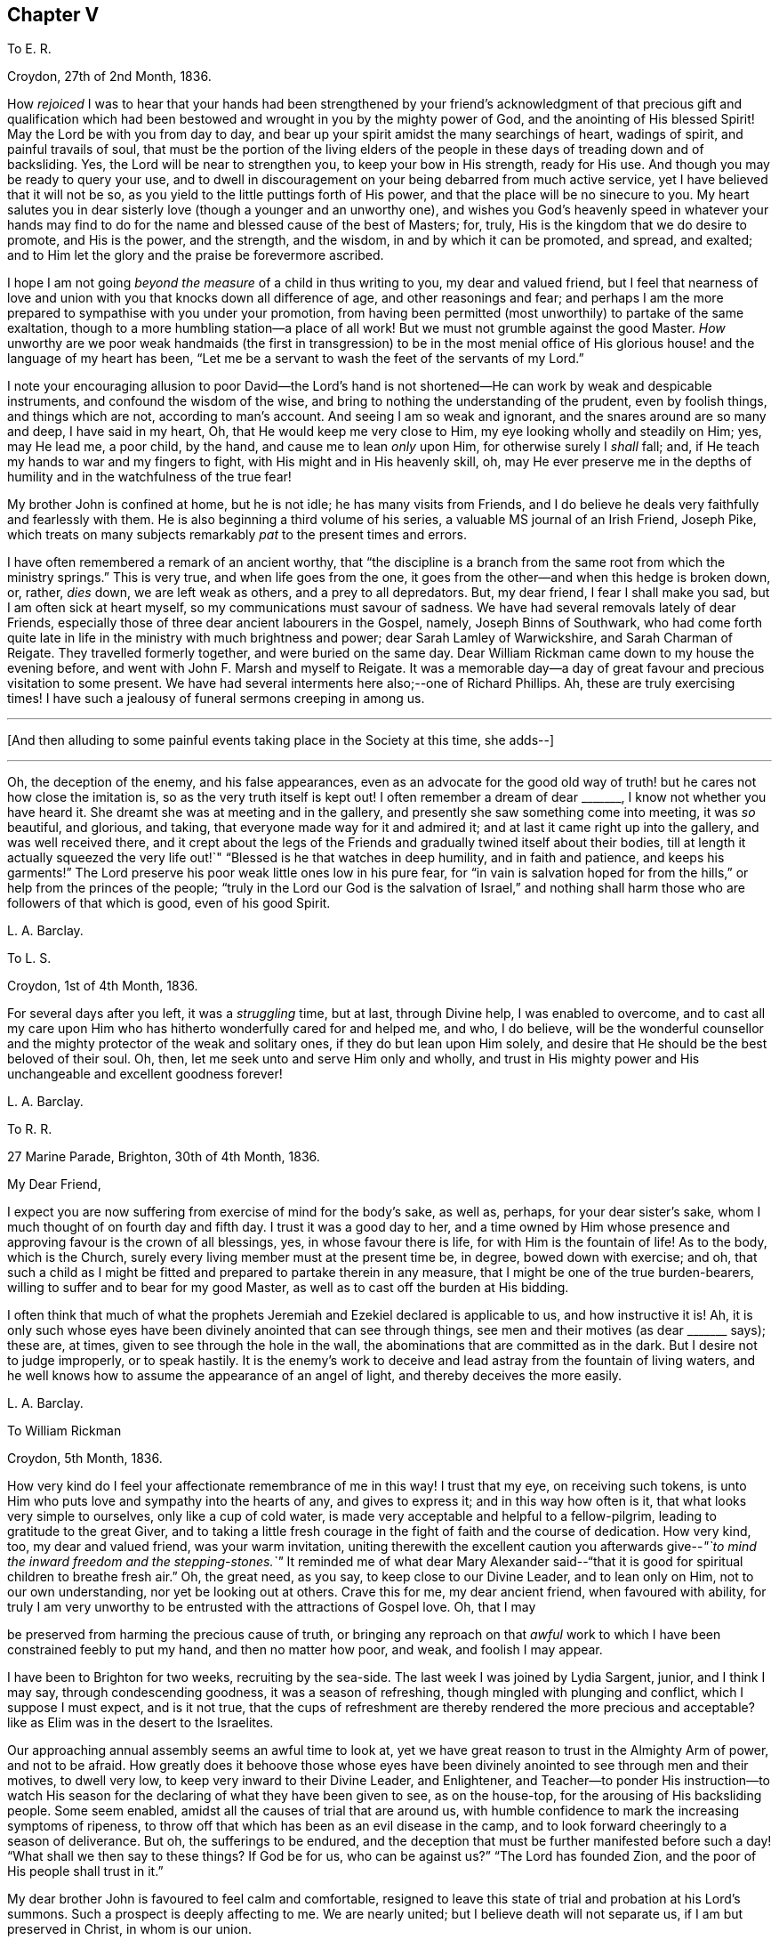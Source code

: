 == Chapter V

[.letter-heading]
To E. R.

[.signed-section-context-open]
Croydon, 27th of 2nd Month, 1836.

How _rejoiced_ I was to hear that your hands had been strengthened by your
friend`'s acknowledgment of that precious gift and qualification which
had been bestowed and wrought in you by the mighty power of God,
and the anointing of His blessed Spirit!
May the Lord be with you from day to day,
and bear up your spirit amidst the many searchings of heart, wadings of spirit,
and painful travails of soul,
that must be the portion of the living elders of the people
in these days of treading down and of backsliding.
Yes, the Lord will be near to strengthen you, to keep your bow in His strength,
ready for His use.
And though you may be ready to query your use,
and to dwell in discouragement on your being debarred from much active service,
yet I have believed that it will not be so,
as you yield to the little puttings forth of His power,
and that the place will be no sinecure to you.
My heart salutes you in dear sisterly love (though a younger and an unworthy one),
and wishes you God`'s heavenly speed in whatever your hands may
find to do for the name and blessed cause of the best of Masters;
for, truly, His is the kingdom that we do desire to promote, and His is the power,
and the strength, and the wisdom, in and by which it can be promoted, and spread,
and exalted; and to Him let the glory and the praise be forevermore ascribed.

I hope I am not going _beyond the measure_ of a child in thus writing to you,
my dear and valued friend,
but I feel that nearness of love and union with you
that knocks down all difference of age,
and other reasonings and fear;
and perhaps I am the more prepared to sympathise with you under your promotion,
from having been permitted (most unworthily) to partake of the same exaltation,
though to a more humbling station--a place of all work!
But we must not grumble against the good Master.
_How_ unworthy are we poor weak handmaids (the first in transgression) to be in the most
menial office of His glorious house! and the language of my heart has been,
"`Let me be a servant to wash the feet of the servants of my Lord.`"

I note your encouraging allusion to poor David--the Lord`'s hand
is not shortened--He can work by weak and despicable instruments,
and confound the wisdom of the wise,
and bring to nothing the understanding of the prudent, even by foolish things,
and things which are not, according to man`'s account.
And seeing I am so weak and ignorant, and the snares around are so many and deep,
I have said in my heart, Oh, that He would keep me very close to Him,
my eye looking wholly and steadily on Him; yes, may He lead me, a poor child,
by the hand, and cause me to lean _only_ upon Him, for otherwise surely I _shall_ fall; and,
if He teach my hands to war and my fingers to fight,
with His might and in His heavenly skill, oh,
may He ever preserve me in the depths of humility
and in the watchfulness of the true fear!

My brother John is confined at home, but he is not idle; he has many visits from Friends,
and I do believe he deals very faithfully and fearlessly with them.
He is also beginning a third volume of his series,
a valuable MS journal of an Irish Friend, Joseph Pike,
which treats on many subjects remarkably _pat_ to the present times and errors.

I have often remembered a remark of an ancient worthy,
that "`the discipline is a branch from the same root from which the ministry springs.`"
This is very true, and when life goes from the one,
it goes from the other--and when this hedge is broken down, or, rather, _dies_ down,
we are left weak as others, and a prey to all depredators.
But, my dear friend, I fear I shall make you sad, but I am often sick at heart myself,
so my communications must savour of sadness.
We have had several removals lately of dear Friends,
especially those of three dear ancient labourers in the Gospel, namely,
Joseph Binns of Southwark,
who had come forth quite late in life in the ministry with much brightness and power;
dear Sarah Lamley of Warwickshire, and Sarah Charman of Reigate.
They travelled formerly together, and were buried on the same day.
Dear William Rickman came down to my house the evening before,
and went with John F. Marsh and myself to Reigate.
It was a memorable day--a day of great favour and precious visitation to some present.
We have had several interments here also;--one of Richard Phillips.
Ah, these are truly exercising times!
I have such a jealousy of funeral sermons creeping in among us.

[.small-break]
'''

+++[+++And then alluding to some painful events taking place in the Society at this time,
she adds--]

[.small-break]
'''

Oh, the deception of the enemy, and his false appearances,
even as an advocate for the good old way of truth!
but he cares not how close the imitation is,
so as the very truth itself is kept out!
I often remember a dream of dear +++_______+++, I know not whether you have heard it.
She dreamt she was at meeting and in the gallery,
and presently she saw something come into meeting, it was _so_ beautiful, and glorious,
and taking, that everyone made way for it and admired it;
and at last it came right up into the gallery, and was well received there,
and it crept about the legs of the Friends and gradually twined itself about their bodies,
till at length it actually squeezed the very life
out!`" "`Blessed is he that watches in deep humility,
and in faith and patience, and keeps his garments!`"
The Lord preserve his poor weak little ones low in his pure fear,
for "`in vain is salvation hoped for from the hills,`"
or help from the princes of the people;
"`truly in the Lord our God is the salvation of Israel,`" and nothing
shall harm those who are followers of that which is good,
even of his good Spirit.

[.signed-section-signature]
L+++.+++ A. Barclay.

[.letter-heading]
To L. S.

[.signed-section-context-open]
Croydon, 1st of 4th Month, 1836.

For several days after you left, it was a _struggling_ time, but at last,
through Divine help, I was enabled to overcome,
and to cast all my care upon Him who has hitherto wonderfully cared for and helped me,
and who, I do believe,
will be the wonderful counsellor and the mighty protector of the weak and solitary ones,
if they do but lean upon Him solely,
and desire that He should be the best beloved of their soul.
Oh, then, let me seek unto and serve Him only and wholly,
and trust in His mighty power and His unchangeable and excellent goodness forever!

[.signed-section-signature]
L+++.+++ A. Barclay.

[.letter-heading]
To R. R.

[.signed-section-context-open]
27 Marine Parade, Brighton, 30th of 4th Month, 1836.

[.salutation]
My Dear Friend,

I expect you are now suffering from exercise of mind for the body`'s sake, as well as,
perhaps, for your dear sister`'s sake,
whom I much thought of on fourth day and fifth day.
I trust it was a good day to her,
and a time owned by Him whose presence and approving favour is the crown of all blessings,
yes, in whose favour there is life, for with Him is the fountain of life!
As to the body, which is the Church,
surely every living member must at the present time be, in degree,
bowed down with exercise; and oh,
that such a child as I might be fitted and prepared to partake therein in any measure,
that I might be one of the true burden-bearers,
willing to suffer and to bear for my good Master,
as well as to cast off the burden at His bidding.

I often think that much of what the prophets Jeremiah
and Ezekiel declared is applicable to us,
and how instructive it is!
Ah, it is only such whose eyes have been divinely anointed that can see through things,
see men and their motives (as dear +++_______+++ says); these are, at times,
given to see through the hole in the wall,
the abominations that are committed as in the dark.
But I desire not to judge improperly, or to speak hastily.
It is the enemy`'s work to deceive and lead astray from the fountain of living waters,
and he well knows how to assume the appearance of an angel of light,
and thereby deceives the more easily.

[.signed-section-signature]
L+++.+++ A. Barclay.

[.letter-heading]
To William Rickman

[.signed-section-context-open]
Croydon, 5th Month, 1836.

How very kind do I feel your affectionate remembrance of me in this way!
I trust that my eye, on receiving such tokens,
is unto Him who puts love and sympathy into the hearts of any, and gives to express it;
and in this way how often is it, that what looks very simple to ourselves,
only like a cup of cold water, is made very acceptable and helpful to a fellow-pilgrim,
leading to gratitude to the great Giver,
and to taking a little fresh courage in the fight of faith and the course of dedication.
How very kind, too, my dear and valued friend, was your warm invitation,
uniting therewith the excellent caution you afterwards
give--__"`to mind the inward freedom and the stepping-stones.`"__
It reminded me of what dear Mary Alexander said--"`that
it is good for spiritual children to breathe fresh air.`"
Oh, the great need, as you say, to keep close to our Divine Leader,
and to lean only on Him, not to our own understanding, nor yet be looking out at others.
Crave this for me, my dear ancient friend, when favoured with ability,
for truly I am very unworthy to be entrusted with the attractions of Gospel love.
Oh, that I may

be preserved from harming the precious cause of truth,
or bringing any reproach on that _awful_ work to which
I have been constrained feebly to put my hand,
and then no matter how poor, and weak, and foolish I may appear.

I have been to Brighton for two weeks, recruiting by the sea-side.
The last week I was joined by Lydia Sargent, junior, and I think I may say,
through condescending goodness, it was a season of refreshing,
though mingled with plunging and conflict, which I suppose I must expect,
and is it not true,
that the cups of refreshment are thereby rendered the more precious and acceptable?
like as Elim was in the desert to the Israelites.

Our approaching annual assembly seems an awful time to look at,
yet we have great reason to trust in the Almighty Arm of power, and not to be afraid.
How greatly does it behoove those whose eyes have been divinely
anointed to see through men and their motives,
to dwell very low, to keep very inward to their Divine Leader, and Enlightener,
and Teacher--to ponder His instruction--to watch His season
for the declaring of what they have been given to see,
as on the house-top, for the arousing of His backsliding people.
Some seem enabled, amidst all the causes of trial that are around us,
with humble confidence to mark the increasing symptoms of ripeness,
to throw off that which has been as an evil disease in the camp,
and to look forward cheeringly to a season of deliverance.
But oh, the sufferings to be endured,
and the deception that must be further manifested before
such a day! "`What shall we then say to these things?
If God be for us, who can be against us?`"
"`The Lord has founded Zion, and the poor of His people shall trust in it.`"

My dear brother John is favoured to feel calm and comfortable,
resigned to leave this state of trial and probation at his Lord`'s summons.
Such a prospect is deeply affecting to me.
We are nearly united; but I believe death will not separate us,
if I am but preserved in Christ, in whom is our union.

[.signed-section-signature]
L+++.+++ A. Barclay.

[.letter-heading]
To Hannah Cruickshank

[.signed-section-context-open]
roydon, 29th of 5th Month, 1836.

My soul seems melted sometimes under a sense of the Lord`'s
_great_ goodness and condescension to such a poor,
hesitating, disobedient creature for so many years,
and I do feel a desire to be helped to be diligent
in doing whatever He calls for at my hands the remaining,
though declining, few years of my life (if indeed a single year may be allowed me),
in whatever way He may be pleased to appoint, whether actively or passively.
And, dear sister, I would affectionately encourage you also, to give up,
without reasoning or fears, to so _very_ good a Master,
for none ever shuts a door in His house for nothing,
or hands even a simple cup of cold water!
He can cleanse and qualify, strengthen and support even the weakest vessels,
and perfect His praise out of the mouths of sucklings.

Of the state of things among us M. W. would be able to inform you,
and to give you some idea of the trials and sufferings of the burden-bearers among us.
I expect we must yet look for greater sufferings and treading down,
more evil to be yet manifested and brought to light--like the prophet
being told to turn yet and behold greater abominations! and no marvel,
for the enemy is the father of lies and deception,
and can transform his deceitful workings into the appearance of an angel of light,
and it is only those whose eyes are anointed by the
finger of Christ who can see through things,
through men and their motives, who can see through the hole as it were in the wall,
what they are working in the dark out of the pure light!
But the Lord will plead the cause of His poor oppressed ones,
and arise for their help in His own time;
He will bring them forth as gold seven times purified,
so they will truly be His dear people,
made precious to Him and chosen in the furnace of affliction,
and they shall be enabled with unspeakable and most precious experience to say,
"`the Lord is our God;`" for they will have _marvellously_ proved His power to be infinite,
and His goodness most excellent, and that His faithfulness endures forever!
And, dear love, do yield to His mighty power also,
and that is the way to have the body helped as well as the mind blessed with peace;
but oh, _how_ unworthy are we of the least of all His precious goodness and mercies.

[.signed-section-closing]
Farewell, very dearly,

[.signed-section-signature]
L+++.+++ A. Barclay.

[.letter-heading]
To E. R.

[.signed-section-context-open]
Croydon, 31st of 5th Month, 1836.

Ah, my dear friend,
the assurance of your love and desires for me was helpful and comforting to me,
and I do sometimes hope the prayers of some for my preservation may be heard,
and surely never did I need them more than now--having ventured to lay
before my friends a feeling of duty that I have for some years had,
to go and sit with our dear Friends of Oxfordshire
and Warwickshire in their several quarterly meetings,
the end of 6th month, and to attend some other of the little meetings thereaway,
also Birmingham monthly meeting in 7th month;
for which I am favoured with a minute instead of a certificate.
Friends kindly acceded to my wish in this respect, being such a child,
and dear Hannah Marsh is going with me.
It does indeed seem a fearful time to be going about,
and one hears things that are enough to frighten the feeble-minded.
May I be kept quiet, and leaning only on Him whom I do desire above all to fear, love,
and faithfully serve!
Truly I am without scrip or purse,
and am ready to wonder how so poor a creature can be required to go forth in this way,
as well as to fear that I shall certainly bring reproach
on the good cause or the awful work I have put my hand unto,
and fall by the hand of the enemy.
Do crave my preservation in watchfulness and deep humility,
as well as in a willingness to be anything or nothing.
I have been long disobedient and hesitating, so my time is short now,
and I feel a desire to be made diligent and faithful
the remaining years of my pilgrimage here.
It was a close exercise of faith to me last summer and autumn,
not seeing any way to move,
until it was opened by the acknowledgment of unity in the 12th month,
and now it seems very early to be so engaged, but I cannot help it.

It has been a comfort to me, amidst seasons of conflict, of deep exercise and trial,
this yearly meeting,
to be permitted to partake of sweet fellowship and
union with some dear Friends from various parts.
How sweet this is, to feel that precious love and union that extends over sea and land,
and does not depend on outward interaction!
Oh, that I may seek after preservation in it,
and to have it daily kept alive and strengthened by Him who is our life.

I know not how to give you any account of yearly meeting this year, my dear friend,
my memory is so deficient; but I may say, that although it has been a trying time,
a time of dismay and of treading down,
yet we have been favoured with some precious cups of refreshment and comfort,
which have strengthened us still to bear up and not to faint.
Dear A. Thorne is very simple and short in her conmunications, but so pithy, and full,
and sweet, they were always a few words fitly spoken.
But oh! the shrinking, the unfaithfulness, the compromising,
and the vast number of shades of declension and of going over to these new opinions,
so that the little remnant know not whom to believe, whom to trust to,
so great is the deception of the enemy to blind people`'s
eyes--but they receive renewedly the advice to sit alone,
be patient in tribulation, and to keep silence, dwelling deep,
and waiting to see the end of these things.
For surely it shall come,
I do believe the day of deliverance-although things are not yet ripe enough;
there is more evil to be manifested, and greater abominations to be seen,
that are working in the dark out of the pure light.

Oh then, that _you,_ who have not, as yet,
been tried (though I am ready to fear your borders are not exempt entirely),
may be doubly vigilant on the watch-tower,
to watch the very beginnings of the enemy`'s approach.
And be faithful and fearless,
no matter in whomsoever you perceive a willingness
or susceptibility to receive his baits;
and it does come on so very gradually,
that those who feel a godly concern for their brethren and sisters had
need not to wait till (as they would say) things were more tangible,
but to give the warning word which may reach the witness, or, at any rate,
be the means of raising it after a while--and such faithful ones shall have their reward.

We had a sweet visit from dear W. Gundry in our women`'s
meetings--it was like marrow to one`'s bones.
He addressed the little mourning ones,
those who sigh and cry for all the abominations committed in the land,
reminding them of those formerly who, though there was not much for them to do,
had to sigh and to mourn--yet that the man clad in linen set a mark upon their foreheads,
and they were spared when the destroyer was sent over the city.
He encouraged those in small meetings,
saying that it had been his lot to be in one where there
was no minister for forty years--spoke on silent worship,
and recommended a patient, reverent exercise in meetings,
not looking for words--on the great bait of the enemy,
a desire to be something in religion--reminding us that the root
is to bear the branches and not the branches the root,
desiring we might take deep root downward, that we might bring forth, in due time,
fruit upward, and cautioned against having _itching tongues_ as well as _itching ears!_

At the concluding meeting Sarah Grubb at last broke through,
on the superiority of silence above words, when the power reigns over all,
reminding us of the cloud covering the tabernacle,
so that the priests could not minister;
also how it was in old times among us--such glorious meetings--quoting a piece
out of George Fox`'s Journal showing that he had nothing to do at some place,
because the people were already under Christ`'s heavenly teaching,
and needed nothing outwardly--saying we should yet be favoured with such times,
and that then what was uttered among us would _gather_ instead of _scatter_ us.
Oh! it was a sweet though short time;
I should have been glad if we had sunk into this solemn silence, and concluded.

[.signed-section-signature]
L+++.+++ A. Barclay.

[.letter-heading]
To L. S.

[.signed-section-context-open]
Croydon, 6th Month, 1836.

[.salutation]
My Dear Friend,

I am inclined to take up the pen now,
and tell you that I shall much think of and feel for you next fifth day;
I hope dear M. P. will be with you as intended, if not,
if you are but favoured with the strengthening, confirming presence of the good Master,
it will be enough!
Many, I assure you,
have been the discouraging feelings that have come over me like the waves of the sea,
and had I not had a word of encouraging stimulus from some dear Friends,
I fear I should have been quite overwhelmed.
But how tenderly are we dealt with!
He knows our great weakness and how much we can bear--He
can stay "`His rough wind in the day of the east wind.`"
I often think of what the poor Indian said--that "`the work seemed _so_ great,
and he felt _such_ a poor,
ignorant Indian!`"--but he was instructed that being so weak and ignorant,
there was the great need for him to say neither more
or less than the great Spirit bid him to speak,
whether two, or three, or more words.
And I can say truly, this is my desire for myself, to be so preserved,
even keeping close, and low, and watchful, and faithful to Him,
who I desire should be my Lord and Master.
As the time draws near, I seem to be filled with many fears of various sorts.
Oh that I may be kept from doing harm, and then I would not mind any proving, I think,
even though I might have to sit all the meetings in silence!

[.signed-section-signature]
L+++.+++ A. Barclay.

[.letter-heading]
To A. R.

[.signed-section-context-open]
Croydon, 18th of 6th Month, 1836.

I trust the report of your dear father`'s illness was unfounded,
it would be no small disappointment to miss of his company; however,
we must leave this and everything else that concerns us
in the hands of an all-wise and gracious Providence,
who will do all things well, and for our good and instruction.
Three of our little company here were at Tottenham yesterday,
on the sorrowful occasion of dear Thomas Shillitoe`'s interment.
Ah, it was truly affecting to me, and is so continually, to think of our loss.
The change, we cannot doubt, is a most blissful one to him,
so we may rejoice on his account--but oh, such faithful, undaunted,
uncompromising veterans are rare in these days,
and their places are not--cannot be refilled soon.
We may truly say, "`a prince has fallen this day in Israel.`"
I hope I am not insensible that the great Master and good Minister,
still remains all-sufficient for His struggling, panting, little ones;
and He can make a way of deliverance and help for them when they can see none.
So let us trust still in that Arm which is not shortened that it cannot save.
Oh, that He would cause the mantle of the Elijahs to descend upon the Elishas among us,
and make the feeble ones to become as Davids, strong in the Lord`'s might,
and wise in His wisdom, and humble and low in His pure fear!

[.signed-section-signature]
L+++.+++ A. Barclay.

[.letter-heading]
To L. C.

[.signed-section-context-open]
Croydon, 18th of 8th Month, 1836.

[.salutation]
My Beloved Friend,

I fear you will wonder what is become of me, or at least of my feeling--nevertheless,
I would assure you, it is as strong as ever,
rather increased than diminished by the union with a Friend whom I love and value.
I have many times (as you will suppose) thought of
you with feelings of interest and strong desire that,
seeing the Lord has been pleased to bring you together (I fully believe) in His fear,
you may be daily careful to seek after preservation therein.
Thus will you be preserved from the snares, supported under the trials,
and strengthened for the duties that are attendant
on such a change of condition--and thus,
trusting only in the Lord for strength and preservation,
and doing faithfully and heartily what good your hands find to do for His name,
you shall dwell before Him in the land, even in a sense of His love and life,
and verily you shall be fed.
And as you delight yourselves thus in His ways and in His fear,
He will give you the desires of your hearts,
even to know more and more of His precious precepts, and wonderful dealings,
and mighty strengthenings, to the increase of His praise and glory.
I feel as if it were the grateful language of your heart,
"`What shall I render unto the Lord for all His benefits toward me?`"
and I know it is your desire to bring in all the
tithes of your increase into the heavenly treasury:
may you then be made fruitful in the field of offering,
even in the deep begettings of the pure life!
And may your dear partner also, by an indwelling with that which is low and pure,
witness a continual and increasing qualification to strengthen the true growth,
and to protect the good fruit.

I prosecuted my intended little trip into Essex, after we parted,
and was out till last week (third day night).
It proved very satisfactory to me, being mercifully helped to clear myself at Haverhill,
which I had had for years in my mind`'s eye.
I then went on to Halstead and Earls Colne to see my dear friends there,
and attended their meetings, also Maldon,
and took tea one evening at Sudbury with dear M. King--dear
old Friend! she seemed so cheered to see me;
I do like to visit our dear ancients who are laid by.
The visit to C. was _indeed a sweet_ picture of a happy union.
Dear W. and H. I. are truly united in spirit;
there seemed such a peaceful sweet covering so continually over us, I said in my heart,
truly the Son of peace is here!
Dear Sarah Grubb was so overdone with public meetings I could not call on her,
to my disappointment.
This little _recreative_ tour has done me good after my late more exercising one,
and I have been favoured to enjoy my comfortable home with a sweet relish and, I trust,
a grateful heart.
And oh,
that so many mercies and benefits may lead to proportionate returns of fearless faithfulness,
humble watchfulness, and filial confidence--for surely, surely, who is like unto Him,
and to His faithfulness round about Him!

[.signed-section-signature]
L+++.+++ A. Barclay,

[.letter-heading]
To A. and E. R.

[.signed-section-context-open]
+++_______+++, 1836.

I have long felt warmly interested in Kentish Friends; but, dear friends,
_mere_ warmth of natural feeling or kind interest, I trust, will never move me.
No; I have said again and again in my heart,
let nothing move me but Your constraining power--let nothing hinder me when that moves!
And truly it is no light matter to move in such an awful service; but the good Master,
if He move and put forth, I trust will go before, and guide and strengthen unto all,
support under all, and preserve through all in humility;
and so I desire to live a day at a time at His good hand,
who can make the very weak to become strong.

[.signed-section-signature]
L+++.+++ A. Barclay.

[.letter-heading]
To +++_______+++

[.signed-section-context-open]
+++_______+++, 1836.

[.salutation]
My Dear +++_______+++,

In looking over the conversation of the day, yesterday,
I was afraid it had been too much about _persons_ rather than things;
and I was afraid that anything like self-complacency or
looking with a judging eye should creep into _myself,_
in so doing, rather than to dwell under a humbling sense of His goodness and power,
by whose grace _alone_ we are what we are (if we are in any measure what we should be!),
and by whose preserving power continually extended,
shall we be kept in that grace wherein we stand!
I thought there was at one time a precious little feeling stealing over us, as it were,
something like the _strengthening_ and peace-giving influence of our dear Saviour^
footnote:[John 20:19]--I long at such times that we should
not shrink from opening the door to such a visitant!
Surely when He thus looks in on our social evenings we do not need words,
nor ought we to _look for_ them, nor _fear_ they will be looked for;
such a feeling cramps and hinders that communion which is so precious.
I was afraid also whether I had appeared to speak improperly
of my little visits at the other side the river;
I _only_ intended to set forth His goodness who had so graciously made a way,
both outwardly and in the minds of others;
for truly I am very unworthy to lift up a finger towards the help of the least.

Farewell, desiring your remembrance of such poor striplings, when favoured.

[.signed-section-signature]
L+++.+++ A. Barclay.

[.letter-heading]
To E. D+++_______+++, Junior

[.signed-section-context-open]
Croydon, 9th Month, 1836.

[.salutation]
My Dear E.,

The seeing you this morning, I believe for the first time, in your Friend`'s bonnet,
seemed to awaken in my heart much affectionate interest for you,
and I thought I could salute you in Gospel love, and wish you the best speed,
even God`'s heavenly speed, on your journey through life (beginning, as you now are,
as it were, a new stage of it); and oh, that your journey may be towards Zion,
for that is the only way to blessedness--it is the city of God, the new Jerusalem,
the city of peace, and all God`'s saints and people are citizens of it;
let nothing and nobody hinder you from seeking to belong to it,
for out of it you shall be out of true peace and true blessedness!
And in order that it may be so, let your face be steadfastly set toward it;
let the desire of your heart be to seek the Lord your God,
and to know the way to his Zion.
Let it be evident to others that this is your bent,
and let the language of your example to others be, "`Come,
and let us join ourselves to the Lord in a perpetual covenant
that shall not be forgotten`"--a covenant even made by sacrifice.
And if you are thus desirous to be led aright by Him,
He will show you that to "`walk in the light of the Lord`" is the way to His holy mountain,
His city of peace and blessedness.

Therefore, oh, my dear girl,
be willing now in your youth to walk in the light of the Lord Jesus Christ,
which shines in your heart,
and will clearly show you what is pleasing and what is displeasing to God,
both in your thoughts, words, manners, dress, and conduct.
Think nothing too small it points out to you,
neither be ashamed of following it implicitly, for it is the light of your dear Saviour,
and it is His precious voice speaking in you,
and it will be your condemnation if you hate or despise it.
As you are obedient and faithful in the little,
so He will teach you more and more of His precious ways,
and strengthen you more and more to walk in His peaceful paths,
and this will be God`'s heavenly speed which I greatly long for for you;
and then you will be a great comfort and a blessing to your dear parents,
and a good example to your brothers and sisters, and all others around you.

[.signed-section-signature]
L+++.+++ A. Barclay.

[.letter-heading]
To E. R.

[.signed-section-context-open]
Croydon, 2nd of 12th Month, 1836.

[.salutation]
My Dear Friend,

It seems very long since I took up the pen to you,
and although I have not heard from either of you since I last wrote,
yet I feel inclined to assure you that the sweet feeling
of union and love continues unabated by time or distance,
nor does it need words to fan the flame of it.
How precious is it to feel this,
extending over sea and land--even towards those unknown by outward ken!
But this may savour of boasting;
oh! how _most_ unworthy is a poor worm to be permitted to
feel the least spark of this precious union and love.
Surely it is nothing of our own that we can fabricate
with our creaturely warmth and activity,
though there may be imitations of it, under the enemy`'s transforming influence.
Ah, it is like a tender plant that soon withers and dies when dwindling
or cut off from Him who is the life and the true vine,
from whom alone is its freshness, and its fruit is found.
Your poor correspondent longs that nothing may hinder
the preservation and growth thereof in her,
but that, nourished by the flowing of the heavenly sap,
there may be proportionate fruit produced to the praise of the great and good Husbandman.
And the testimony of this love is strengthening and animating to the poor drooping mind,
weighed down under a sense of the state of our poor church--the dimness of the gold,
and the changedness of the fine gold.
Ah, is it not a day for such burden-bearers to cling close one to another, and,
above all, to Him, the mighty strengthener!--to speak often one to another,
in the Divine fear,
and in the remembrance of His wonderful goodness and power--encouraging
to a continued confidence in His never-failing arm,
and a renewed watchfulness and faithfulness before Him.

My thoughts have been often turned towards you lately, with rejoicing,
that the feet of our dear faithful labourers, George and Ann Jones,
have been again led your way,
and I long to hear all that your kind pen can tell
me about their visit in your monthly meeting,
towards which you know I still have much of a _homish_ feeling.
I hope nothing will _scatter_ what they have been enabled to do among you.

It is come to pass,
as dear Sarah L. Grubb had to foretell sixteen years ago--I remember it,
and she told us we might put it down in our pocketbooks--that
we were mingling (three times repeated),
and that, if we did not retrace our steps, we should be so mingled with the people,
by degrees, that, by and by,
we should think there was no occasion for this or the other query,
and at last for any discipline at all!

[.signed-section-signature]
L+++.+++ A. Barclay.

[.letter-heading]
To E. R+++_______+++n

[.signed-section-context-open]
1st Month, 1837.

We have been solemnly warned by the sudden removal of dear Rebecca Christy.
It was a comfort that she was in the bosom of her family, and having her husband with her.
After attending Gracechurch Street meeting, held in silence,
she remarked to William Allen,
she thought she should not be much longer here--that she
hoped they might soon be singing the songs of Zion.
She was taken ill that night, and confined to her bed.
Before the close, she addressed her children separately, saying,
"`Mind not the world too much; it will eat like a canker; I have seen it,
I have seen it.`"
Her end was peaceful.^
footnote:[The following extract from the Annual Monitor for 1839,
it is thought will not be out of place here.
"`A few days before her decease,
when her mind appeared to be under concern at the state of our religious Society,
she said to her husband:--'`When I consider the manner
in which those Friends who are leaving us,
speak of the "`inward Light`" (it being the Lord`'s grace or Spirit placed in the heart),
oh! it does grieve me more than all beside.
Oh, what should I have done when I was a young woman, but for that in the heart,
when I had no one to help me or direct me.
How clearly did it show me what was right and what
was wrong!`'`" (Obituary Notice of Rebecca Christy.)]

[.signed-section-signature]
L+++.+++ A. Barclay.

[.letter-heading]
To R. R.

[.signed-section-context-open]
Croydon, 17th of 1st Month, 1837.

It was pleasant to hear of your excursion to Chichester,
and how you could speak well of His goodness who does not
fail His _poor_ dependent ones in the needful time.
Oh! this is animating to think of,
and we may and _must_ recount His mighty acts and speak of His great goodness.
It is the poor and the empty whom He delights to fill and to enrich,
and He makes them so, that He may do so.
Oh, what condescension!

I suppose +++_______+++ applies for membership from having been brought up among Friends,
_not_ on the ground of convincement.
I wish she may be brought to feel really _with_ us, and not merely a _preference_ to us.
Why should many cover themselves with our cloak, and not faithfully wear and bear it?
as dear Sarah Tuckett says.
But I fear you will set me down as a very _strait_ body, and a complainer in Israel.
Well, I cannot help it; I have a very high sense of what we ought to be, and oh,
that I may be made so, by any means, however battering and beating,
turning and overturning! for truly I do not wish to judge others, but rather this,
that I may not put a stumbling-block or an occasion of offence before them.
I have long been of the mind that our meetings for discipline are too open,
and that the old way of their being confined to those who are "`faithful men and women,
grown in the truth;`" and as it is seen that any young people, or others,
evince such a growing qualification, to invite them thereto,
would be preferable to our present very mixed state,
in which the discipline is handled by unclean hands.
I did not intend to write thus, dear +++_______+++, and have no particular object in view,
but as it arose while writing,
and not knowing that I had ever expressed as much to you before,
I thought I would pen it.

The rapid rolling on of weeks and months is indeed fearful and awful.
May I be enabled to watch and wait, in calm resignation and faithful confidence,
on Him who can make clear, and give strength to bring forth.
We have had an acceptable family visit from R. B., that to me was very helpful.
It is very trying to see what a desire after words,
and a leaning upon the poor instruments, there is among us.
How sad, and what a dereliction of principle it is to do so,
and thus to worship the gift instead of the giver.
Oh, that I may ever be preserved from gratifying this itching ear, whatever it cost.

We had a sweet social visit from dear W. Gundry in his way to you.
I greatly enjoyed his company, feeling him as a father (and oh,
we have few fathers!). He dined with me, so I had him alone,
which is a treat to my _poor deaf_ powers, that I seldom have.
Before we separated, we had a precious opportunity, much in silence,
in which we were melted together and favoured with that feeling which is beyond words,
although these were not withheld for my help and comfort.
How grateful should I be for all these helps!

[.signed-section-signature]
L+++.+++ A. Barclay.

[.letter-heading]
To L. C.

[.signed-section-context-open]
2nd Month, 1837.

There is so much shrinking with some that it makes it hard work,
but it is to our own Master we stand or fall, and we must not love father or mother,
even, more than Him and His precious cause.
Let us not shrink from suffering afflictions for Christ`'s sake,
but rather rejoice that we are counted worthy, in ever so small a measure,
to fill up that which remains, for the body`'s sake, the Church.
Some, perhaps, may think me uncharitable in my remarks; but One knows my heart.
To be united to Him and to all that is of and for Him, is all that I desire.

Farewell, dear L., with dear love I remain your affectionate friend,

[.signed-section-signature]
L+++.+++ A. Barclay.

[.letter-heading]
To E. K.

[.signed-section-context-open]
Croydon, 4th Month, 1837.

[.salutation]
My Dear E.,

I hardly feel easy to leave home without sending you a few lines,
indicative (far more than I could do personally,
no doubt,) of the affectionate interest that has always lived in my heart towards you,
and which is by no means lessened the last year or two,
although the expression thereof has but seldom been made.
I do not forget your affectionate letter in the second month of last year,
of which I have taken but little notice outwardly,
but the contents of it have often been very present
with me (especially during the autumn and winter,
when my mind seemed more at liberty),
though the yearning and affectionate solicitude that has attended me in reference
to you has hitherto been known only to the great Searcher of hearts.
Ah, He knows the travail of my soul on behalf of some in our meeting,
for surely He gives to feel it--and He knows the fears also of His poor weak creature,
lest, on the one hand,
the blood of a dear brother or sister should be required at my hand, and, on the other,
lest I should in any way step improperly,
so as either to crush that which is tender and strengthen the wrong part in any,
or be acting in the creaturely will and wisdom as if I were better than my neighbours.
Ah, it is an awful thing to have a testimony put into our hearts and
into our mouths for Him! the Lord help His poor worm to be faithful,
and preserve in the depths of humility!

In reading your letter and in the interaction we have had together since, dear E.,
I have frequently feared that there was too much of a tendency in you to lean upon others,
to live, as it were, upon their encouragement--I know it is a common weakness,
I feel it in myself,
but the Lord has graciously turned His hand upon me to lift me out of it; and will,
I do thankfully believe, still more mar this dependence, and starve this desire,
whenever it arises; and I do rejoice in His tender care of me in this respect.
For oh, I do increasingly feel, and I long for you also increasingly to feel,
that we must _dwell deep,_ sit alone and keep silence,
bearing His yoke upon us--__then__ we shall _increasingly_
feel how good He is to those that seek Him _alone,_
and wait upon Him in the way of His judgments, that so they may learn His righteousness,
and judgment may be brought forth unto a perfect victory!

We _must_ dwell deep--not be looking outwardly,
for the kingdom is _within_ that is to be overthrown,
the strongholds are within that must be razed to the very foundation,
and the strong man armed turned out thereof;
and the kingdom is _within_ that is to be set up above every kingdom, even the heavenly,
peaceful kingdom of our Lord and Saviour Jesus Christ,
and the beginnings thereof are sown in every heart;
it is there we must watch and labour for the growth of the blessed seed of the kingdom,
for the spreading of the heavenly leaven,
even by yielding to the puttings forth of the power thereof,
allowing Christ by this measure of His blessed Spirit to
crucify the old man in us with the affections and lusts,
and to bring us into a conformity with the will of God,
and consequently into a union with Him!
And in the progress of this heavenly work, it will be good for us to sit _alone,_
from outward dependencies, looking and leaning upon Christ alone,
the all-sufficient teacher and support of His redeeming people!
And let us silence all fleshly desires, and resign ourselves to the Lord`'s will,
though He slay our creaturely will, and confound our creaturely wisdom,
and bring to nothing that in us which would so continually rise up and be something.
Oh! thus let us bear His heavenly yoke upon us in our youth (O what poor weak
children are we!) let us allow Him to break us to pieces by falling upon Him,
yielding to His power inwardly revealed,
and let us be willing to manifest to others (and verily it shall be so
in our whole conduct and demeanour) that we are of His broken ones,
His melted ones, and then assuredly there _shall_ be hope for us,
a glorious hope (not the hope of the hypocrite), a hope full of immortality;
the Lord Jesus Christ shall confess us before His Father and the holy angels,
to be of the number of His dear sheep, His _purified_ ones!
This, dear E., is the earnest desire of my heart for you, as it is for myself,
and I would be your companion in seeking, in labouring after it.

And now I would bid you affectionately farewell, remaining your poor weak sister,
but very sincere friend,

[.signed-section-signature]
L+++.+++ A. Barclay.

[.letter-heading]
To R. R.

[.signed-section-context-open]
Croydon, 17th of 1st Month, 1837.

It was pleasant to hear of your excursion to Chichester,
and how you could speak well of His goodness,
who does not fail His poor dependent ones in the needful time.
Oh, this is animating to think of, and we may and _must_ recount His mighty acts,
and speak of His great goodness!
It is the poor and empty He delights to fill and to enrich,
and He makes them so _that_ He may do so!
Oh, what condescension!

[.signed-section-signature]
L+++.+++ A. Barclay.

[.letter-heading]
To Mary Hagger

[.signed-section-context-open]
Croydon, 26th of 3rd Month, 1837.

[.salutation]
My Dear Friend,

I have often thought of you and talked of you too, with much love and unity,
and it does me good to remember such dear faithful friends as yourself;
it animates me to desire to walk in your footsteps,
in following faithfully and serving unreservedly the one good and great Master,
whom indeed you have found to be a good one, and worthy to be loved, served, trusted in,
and obeyed--and that by the whole house of the spiritual Israel.
And now you may be old and gray-headed, He does not forsake you,
even the dear faithful ancient ones, but is near you still,
to support and strengthen you, to comfort and preserve you in patience,
until He shall be pleased to take you to Himself.
Well!
Oh, that I may die the death of the righteous,
and that my latter end may be like his--peace!

You are privileged who are in a quiet, snug corner,
and neither hear or see what is going on among us much;
and yet I think the rightly exercised mind, however secluded, must _feel_ how things are,
and the deep exercises and secret breathings and pleadings, on behalf of the body,
of these hidden ones, are helpful, though they are reluctant to believe it.
Therefore, dear friend, may you be encouraged in your deep wadings and mournful provings,
to put on strength in the name of the Lord; and when it is well with you,
breathe for the help of worm Jacob,
for the strengthening and preservation of the little ones,
even in fearless faithfulness and in humble watchfulness,
that their eye may be singly and simply unto the Lord, their mighty one,
for by Him alone shall Jacob arise, though he be but very small and despised,
and the Lord can cause the weak and foolish ones to confound the wise and the prudent;
and He can call them that are not, and them that are base in man`'s estimation,
to stand up for His great name, that no flesh should glory in His sight!
Amen, says my very soul! and may He work what He will work for the purification of His Church,
and for the glory of His great name;
for I do believe that He will have a people for His praise, whether we will be gathered,
yes or no.
I am ready to say, "`the whole head is sick, and the whole heart faint.`"
Yet we have a skillful and powerful Physician.
Oh, that He may turn His good hand upon us again and again, and not cast us off forever,
for we are called by His name.

There have been many deaths about and much sickness.
I feel it a great favour to enjoy my usual health, indeed I might say,
better than usual for the winter;
so that I feel bound in gratitude to yield up to what I
have apprehended for years to be the pointings of duty,
namely, to go and sit with our dear friends at Dublin yearly meeting,
and I look to going in about three weeks time--my friends
having liberated me for the purpose last week.
I hope you will remember me for good,
for indeed I have great need of the prayers of the faithful,
and have great faith in their success.
May the Lord help His poor weak handmaid to be faithful and deeply humble before Him.
And oh, that I may be preserved from bringing any reproach on that blessed cause,
which I do trust is more precious to me than natural life.

Farewell, my dear and valued friend.
I shall hardly look for you at our yearly meeting,
but believe you will be with us in mind.
With kind love to your daughter, I remain your truly affectionate friend,

[.signed-section-signature]
L+++.+++ A. Barclay.

[.postscript]
====

P+++.+++ S.--My pen has run on, I trust, in innocent freedom, unconsciously,
for I did not think to write more than, as I said, a few lines.

====

[.letter-heading]
To +++_______+++

[.signed-section-context-open]
4th Month, 1837.

[.salutation]
My Dear Friend,

I do not feel easy to leave home at this time without taking up the pen to write you,
I trust, in Gospel love,
especially as we had not the ride together to W.
when I hoped to have the opportunity I desired.
You remember when I called to ask you to go with us,
you touched upon the subject of joining with others in the Bible district visiting,
in allusion to +++_______+++. Being in haste at the time, I could not enter upon it,
but the subject weighed upon me much,
and the desire increased to have some conversation with you on it,
as I feel it to be one of no small importance,
connected as it is with the bringing up of our dear young people.
I quite unite with the object of the Bible Society in the spreading of the holy scriptures,
and the encouraging the diligent perusal of them;
but inasmuch as we believe it to be very wrong to give them that appellation,
and that honour, which belongs only to our blessed Saviour,
I should not feel easy either to attend the committees or to hand,
in the course of the district visiting, such papers and tracts as use such terms.

With respect to our dear young people,
I would not encourage them either to attend the committees
or to join in districts with others,
for the above reason,
as well as I believe it would be injurious to them to mix with those of other denominations.
We know (and do we not _feel_ it even in _ourselves?_)
how very insinuating is the spirit of the world,
how it insinuates itself into us under such very pleasing
and plausible pretences (as of our doing good to others,
and desiring that our religion should not wear a gloomy aspect,
as if we thought ourselves holier than others, etc.),
and thus are we most gradually drawn off the watch into a shaking hands, as it were,
with the worldly spirit in others, instead of, in our conversation and demeanour,
testifying against it, and being a reproof to it.
And surely, if we _must_ feel and acknowledge our _own_ weakness in this respect, how can we,
in conscience towards God (knowing that we shall be accountable
for the dear lambs committed to our faithful charge),
allow or encourage our beloved young people to run into
such temptation in their tender and inexperienced state.
And hereby are we also endangering their religious principles (as well as practice);
for the principles of others, who are thus united with us,
have such a plausible and taking appearance;
they are generally the most serious in the profession of them,
and with pleasing manners are very likely to mislead the young and inexperienced,
and weaken their attachment to those principles in which they have been educated.

These are my sentiments on this subject from conviction, in my own mind,
from experience of the effects in myself, and from observation of them in others;
and I think I shall hardly be acting the part of a sincere and faithful friend to you,
my dear +++_______+++,
without adding that I have for some time past felt and lamented the effects in you,
I mean of associating with those not of our Society,
and permitting the children to do so too.
I know that the education and bringing up of dear
children rests very much with the mother of a family,
and I would, in true affection, beg of you to consider impartially,
to weigh in the true balance,
whether it is not better to make any sacrifices (either of expense
or of education) rather than to subject our dear children to the
interaction with others in sending them to their schools?
for are we not thereby opening a door which we shall not be able afterwards to regulate!
Oh, that the _example_ before our dear children,
as well as the precepts we may inculcate in our conversation,
may be such as will strengthen them in obedience to the
discoveries and reproofs of the light of Christ,
and in a faithful attachment to the testimonies of His blessed Spirit,
which ever was and ever will be contrary to the wordly spirit!
I know very well I may be thought to be narrow-minded in these remarks and sentiments,
but oh! let us sift such a thought.
Is it not that which would shake hands with the worldly spirit that says so?
Is not the way to life strait and narrow?
We must not please the worldly spirit either in ourselves or others,
if we would walk therein; we must be stripped of it, we must take up the cross to it,
that is, yield to the Spirit of Christ which will crucify it,
if we would escape the broad way that leads to destruction;
and we must be content to be thought narrow by the world,
if we would be of the number of Christ`'s little flock of redeemed ones,
redeemed from its spirit, and precious in His sight.
The blessing is to those who are despised and reproached
for obedience to Christ`'s Spirit,
and the woe is to those who are spoken well of and flattered by the world,
for the world loves his own,
and whosoever will be a friend of the world is the enemy of God.

And now, my dear friend, I must draw to a conclusion.
I know you will not take this my sisterly freedom to be
impertinently intermeddling in other men`'s matters;
you will take it in the sincere love which dictates it,
you will let it have its full weight, by retiring inward,
and waiting to feel the light of Christ`'s blessed Spirit,
to show you how things really are with you.
Oh, He is the faithful and true witness, that will not flatter us;
and may His gentle whisperings and secret discoveries be faithfully attended to,
both by example and precept, whatever may be the sacrifice,
or the mortification it may involve; for what will it profit us,
if we shall gain the whole world and lose our own soul`'s peace!
We had better cut off our right hand and pluck out our right eye than be an enemy to God,
and separated forever from Him, who loved us, and gave Himself for us.

Farewell in true and tender love,
and under a humbling sense of my own utter weakness in every respect,
and unworthiness to hand at any time even a cup of cold water,
whereby the precious tender good thing in any dear brother or sister may be strengthened.
Oh!
I feel it an awful thing to stand in the station of a minister,
or a watchman for the Lord, to give warning to others, and to testify for Him;
and I do desire, in the endeavour to be clear of the blood of all,
to be ever preserved in the depths of humility, and in the _pure_ fear of the Lord alone!

[.signed-section-closing]
I remain your sincerely affectionate friend,

[.signed-section-signature]
L+++.+++ A. Barclay.

[.letter-heading]
To Hannah Marsh

[.signed-section-context-open]
Reigate, 1837.

&hellip;I hope this journey will do you good.
Give my love to +++_______+++,
and say I hope nothing will hinder him from attending to the manifestations or secret
feelings of hesitation given by the Spirit of Christ in the secret of His heart,
in relation to however small a thing, and even what man`'s reason may cavil against.
There is no other way for strength of sight and of feeling being increased,
but by faithfulness to the little.
Tell him I hope he does not sell prayer books and altar companions;
we ought to have a testimony against them, and not promote them.
And, dear Hannah, do be faithful at that large meeting;
do not be afraid to please the dear Master.
I hope your visit will be blessed to many.
And now farewell, dearly loved friend,
"`let us always trust Master,`" as the dear negro said to William Williams,
and then we _shall_ farewell.
Your affectionate friend,

[.signed-section-signature]
L+++.+++ A. Barclay.

+++[+++In the 7th month of this year Lydia A. Barclay was liberated by her monthly meeting,
to visit the meetings composing the general meeting for Scotland,
and also those of Nottinghamshire and Derbyshire on her return home.
In this religious engagement she was accompanied by Sarah Knott of Ireland,
who had been liberated for similar service in Scotland.]

[.letter-heading]
To +++_______+++

[.signed-section-context-open]
8th Month, 1837.

I believe I must acknowledge that my mind was drawn into much sympathy with you,
ever since your kind call on us soon after our arrival in +++_______+++,
as well as while we were sitting together the other day.
This feeling was not decreased, but rather increased, by hearing, as we went to +++_______+++,
that you have sometimes a little word for our good Lord in the assemblies of His people.
Oh, my dear friend,
it is indeed (as you well know) a deeply exercising time for such in the present day,
of treading down and of despising the treasures of the inner court.
Many and deep are their sufferings, their faces often gather paleness,
and they go as with their hands on their loins in painful travail,
and they are often ready to say, "`If you deal thus with us, slay me, I pray you.`"
The enemy often pierces as with a sword in their very bones, saying,
"`Where is your God?`"
besides the daily renewed sense of their own weakness, and poverty,
and utter unworthiness, so that the language of their soul is,
"`Who is sufficient for these things?
Behold, I am a man of unclean lips, and I dwell among a people of unclean lips!`"
Yet oh, my dear friend,
the Lord is sufficient to cleanse and to qualify for His own work,
and He can work by weak and feeble instruments,
and I do believe He will more and more raise up such among us,
and give them what some would call a weak, foolish testimony, or way of preaching,
that no flesh may glory in His sight,
but that His mighty power may be the more conspicuous,
and His praise perfected as out of the mouths of the babes or simple ones!

I feel greatly for you in considering the place and the meeting where your lot is cast,
a place of great profession (as I apprehend) and of jealous looking at us as a people;
and a meeting involving much suffering and exercise of mind,
considering the lukewarmness of some,
the shaking hands with the worldly spirit in others,
as also the visitation of God`'s love still extended to the dear youth,
in many of whom the tender seed of God`'s sowing is panting after life.
Oh, that you may be enabled to cherish the one,
and faithfully to testify for your God against the other,
following your dear Master`'s leadings, nothing doubting and no man fearing;
and as you are concerned thus to honour the Lord
and seek His heavenly approbation above all,
He will honour you and make you an instrument in His holy hand,
to make war in righteousness (or uprightly) against all His enemies,
to strengthen the weak things that remain and seem ready to die,
to gather again the dispersed of Israel, and to cherish the tender thing of Him in all.
And, dear friend, in the course of this good work,
I trust you will find the discipline to go hand in hand with the ministry;
both need a faithful exercise; they are branches from the same root,
require the same life to quicken and make them fruitful.
If the discipline be not faithfully exercised (even
in the life and in the wisdom of Christ,
the ever blessed and unchangeable truth), disease creeps over the body,
and the ministry must also languish or partake of it.

Oh, dear friend, fear not,
neither let your hands be slack in whatever they
find to do for your good Lord in either way,
but be diligent and faithful in the little,
and that is the preparation to receive more from His good hand;
but every act of disobedience brings dimness of sight
and weakness of limbs against another time.
Oh, I have lamentably and often found it to be so in my very stumbling and childish experience!
And look not out at others, neither at your loneliness,
and the lack of fathers and mothers,--"`it is better to
trust in the Lord than to put confidence in princes.`"
The present is peculiarly a time when not only the earth,
but the heavens also are to be shaken in us.
We must not lean on a friend, or put confidence even in a brother,
but let our eye be single unto the Lord alone, and then we shall have plenty of light;
and our leaning be simply and wholly upon Him,
and then we shall have abundance of strength!

[.signed-section-signature]
L+++.+++ A. Barclay.

[.letter-heading]
To Hannah Marsh

[.signed-section-context-open]
York, 9th of 7th Month, 1837.

We went to Kinmuck, and sat with six families out of eight; had a meeting there next day,
which was a memorable and melting one, that I shall not easily forget.
The Lord greatly helped His poor weak handmaids, and the glory was ascribed unto Him.

Next day began the family visits at Glasgow (consisting of eleven or twelve); and found,
to our great comfort, a precious remnant.
I had to remember (and to mention too) in one of them,
how it was with one of our ancients formerly, who, when he came to a certain place,
found them gathered and settled under the inward teaching of Christ their Saviour,
and sat down among them in silence.
Nevertheless, a song or testimony to His goodness and preciousness was put into my mouth,
and we were all melted into tears.
The meeting on the fourth day (last week) was a memorable one,
so that it seemed hard to break it up, as well as to disturb it.
Several attended who were not Friends.

[.signed-section-signature]
L+++.+++ A. Barclay.

[.letter-heading]
To C. D.

[.signed-section-context-open]
Nottingham, 16th of 9th Month, 1837.

[.salutation]
My Dear +++_______+++,

I trust I may now inform you,
under a grateful and humbling sense of the great goodness
and tender compassion shown a poor unworthy one,
that I am thus far on my journey homeward,
and I assure you that the thought is quite animating,
indeed I am ready sometimes to fear that the last
week I have been almost too longing to reach it,
counting the days, as it were,
yet am continually reminded that every day has its proper duties and trials to
be borne and done in that power which is so graciously and daily vouchsafed;
or, as a dear friend remarked to me yesterday, when I was alluding to the subject,
our home is subjection to the Divine will; I thought there was much in it.
Oh, this is indeed the quiet and peaceful habitation, the place of true prayer,
and where my soul longs to dwell forever;
and there will there be continual incense and pure offerings
ascending with acceptance before the holy One of Israel!

I suppose you would hear of me from dear Hannah Marsh, to whom I wrote from York.
I rested there all last week, but did not seem to get much on in strength,
even when I left it a week ago for Chesterfield,
so that at times I felt much disheartened about myself,
the mind often partaking of the bodily weakness.
On First day night I parted with my kind guide, Joseph Spence,
and on second day morning again launched forth,
a poor stranger alone,--but the ride through the bracing air of Derbyshire did me good;
third, fourth, fifth, and sixth days in this week I have sat in six meetings,
all appointed ones, and several have been attended by many of the neighbours;
the members are very few.
In two of them, I heard that one woman went generally and sat alone on a week day!
I reminded some of them how that Friends sprang up at first by ones and twos,
and that one faithful Friend might be the means of gathering many around him.
Fourth day was very fatiguing to the poor body,
travelling twenty-five miles in an open chaise over a rough road,
and having two exercising meetings: also yesterday,
thirty-three miles principally in an open chaise, and two meetings,
so that last night I was much exhausted on arriving here.
Yet I may acknowledge that which has felt very trying and rough to nature,
has been graciously smoothed down and sweetened to me,
so that sufficient for the day has been the strength extended!

Farewell, dear +++_______+++, I cannot add more, having to call on some elderly Friends.
So with kind love to all our Friends, I will remain your sincerely affectionate friend,

[.signed-section-signature]
L+++.+++ A. Barclay.

[.letter-heading]
To +++_______+++

[.signed-section-context-open]
Croydon, 28th of 10th Month, 1837.

The poor servants must not expect better treatment than their Master, to be despised,
reproached, accused,
and said to be beside themselves! yet I _do_ see that there is great danger
of such servants as have to cry woe against the evil things among us,
getting from off the watch and out of the humility and fear
in which alone is preservation in a true gift,
and so something of the creaturely activity and zeal,
creeping in and attempting to do the Lord`'s work,
which can only be done in and by His own blessed Spirit, which leads into the patient,
cool, humble state.
I feel greatly exercised on behalf of those dear Friends who, I do believe,
are on the side of the ancient and unchangeable truth,
and faithfully concerned for the proper exercise of the discipline,
that they may be preserved _from_ the former danger, and in the latter state.
We have such daily proof how very imperceptibly (to themselves and to others)
many of those we have highly valued slip off from the true foundation.
It is very humbling and dismaying,
and should lead to a closer watchfulness and dependence on Him, who is the best Friend,
desiring to be preserved low in the pure fear.

I have great cause to acknowledge His goodness and mercy,
who so condescendingly helped me along from day to day in my late journey to Scotland,
bearing up my poor mind during the many exercises and deep conflicts permitted,
and strengthening the weak body to endure the great fatigue required.
Some of the meetings were times of great favour both in silence and otherwise,
so that it seemed hard to break them up,
and our hearts were melted under a sense of the Lord`'s goodness,
and the praise ascended unto Him, to whom does all glory belong.
I was greatly interested in going to see Ury, the seat of my worthy ancestors.
I went all over it, and to the burial place on the top of an adjacent hill,
on descending which (with a beautiful view before me),
my mind was revolving on good old times,
and led to desire that I might be enabled to follow
the faithful example of those dear worthies,
who had trod those paths,
that so I might not only bear their name but also partake of their spirit,
and be united in a precious fellowship with them and the just of all generations,
through the tender mercy of God, in and by his beloved Son,
who is the bond of all true fellowship.

_27th of 11th Month,
1837._--Nor can I describe my feelings towards all
people around that part (Ury) and Aberdeen.
Oh, that they might be gathered up as from the _earth,_ and brought down as from the _air,_
even from the Lo here`'s and Lo there`'s, unto Christ, the peace and rest,
the treasure and sure foundation of His people.
Do give my dear love to dear Amos and Barbara Wigham.
How sweet it was to be with them!
I would much rather be with such dear simple Friends than in the fine
drawing-rooms of those who are shaking hands with the world`'s spirit.

I must now look forward to a little time of quiet,
at my comfortable and very desirable home, but how long I may remain in it I know not,
feeling that all I have and am must be at the disposal of Him who gives it me,
or rather lends it; and oh, to spend and be spent in His service, if it might but be,
is my earnest desire.

[.signed-section-signature]
L+++.+++ A. Barclay.
